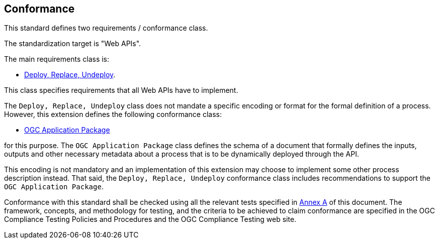 == Conformance

This standard defines two requirements / conformance class.

The standardization target is "Web APIs".

The main requirements class is:

   * <<rc_deploy-replace-undeploy,Deploy, Replace, Undeploy>>.

This class specifies requirements that all Web APIs have to implement.

The `Deploy, Replace, Undeploy` class does not mandate a specific encoding or
format for the formal definition of a process.  However, this extension
defines the following conformance class:

   *  <<rc_ogcapppkg,OGC Application Package>>

for this purpose.  The `OGC Application Package` class defines the schema of a
document that formally defines the inputs, outputs and other necessary metadata
about a process that is to be dynamically deployed through the API.

This encoding is not mandatory and an implementation of this extension may 
choose to implement some other process description instead.  That said, the
`Deploy, Replace, Undeploy` conformance class includes recommendations to
support the `OGC Application Package`.

Conformance with this standard shall be checked using all the relevant tests
specified in <<ats,Annex A>> of this document. The framework, concepts, and
methodology for testing, and the criteria to be achieved to claim conformance
are specified in the OGC Compliance Testing Policies and Procedures and the
OGC Compliance Testing web site.
